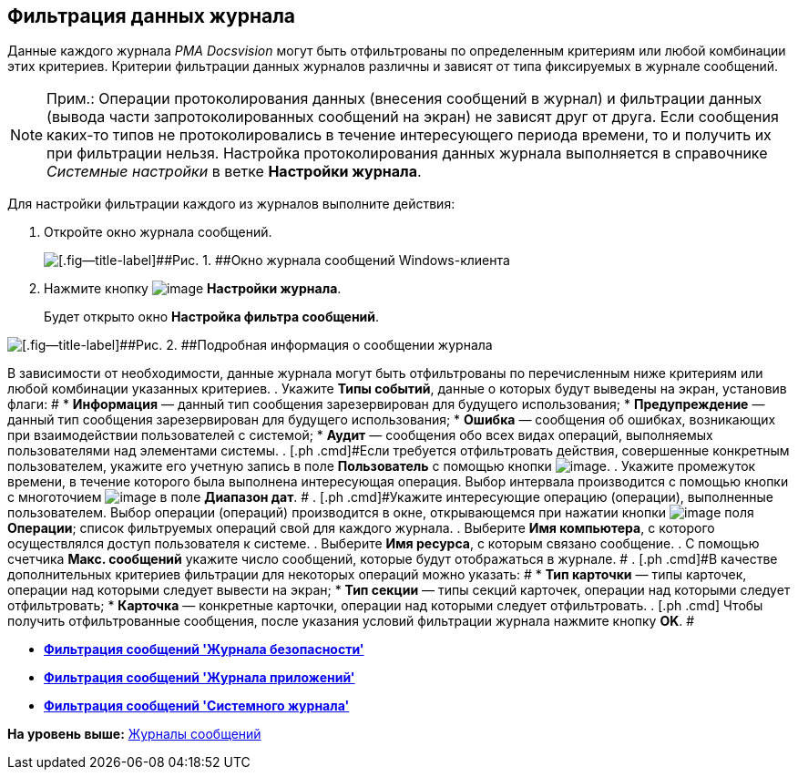 [[ariaid-title1]]
== Фильтрация данных журнала

Данные каждого журнала [.dfn .term]_РМА Docsvision_ могут быть отфильтрованы по определенным критериям или любой комбинации этих критериев. Критерии фильтрации данных журналов различны и зависят от типа фиксируемых в журнале сообщений.

[NOTE]
====
[.note__title]#Прим.:# Операции протоколирования данных (внесения сообщений в журнал) и фильтрации данных (вывода части запротоколированных сообщений на экран) не зависят друг от друга. Если сообщения каких-то типов не протоколировались в течение интересующего периода времени, то и получить их при фильтрации нельзя. Настройка протоколирования данных журнала выполняется в справочнике [.dfn .term]_Системные настройки_ в ветке [.keyword]*Настройки журнала*.
====

Для настройки фильтрации каждого из журналов выполните действия:

. [.ph .cmd]#Откройте окно журнала сообщений.#
+
image::img/Log_Window_Navigator.png[[.fig--title-label]##Рис. 1. ##Окно журнала сообщений Windows-клиента]
. [.ph .cmd]#Нажмите кнопку image:img/Buttons/Setting_Filter.gif[image] [.ph .uicontrol]*Настройки журнала*.#
+
Будет открыто окно [.keyword .wintitle]*Настройка фильтра сообщений*.

image::img/Log_Window_Navigator_Filter_Configuration.png[[.fig--title-label]##Рис. 2. ##Подробная информация о сообщении журнала]

В зависимости от необходимости, данные журнала могут быть отфильтрованы по перечисленным ниже критериям или любой комбинации указанных критериев.
. [.ph .cmd]#Укажите [.keyword]*Типы событий*, данные о которых будут выведены на экран, установив флаги: #
* [.ph .uicontrol]*Информация* — данный тип сообщения зарезервирован для будущего использования;
* [.ph .uicontrol]*Предупреждение* — данный тип сообщения зарезервирован для будущего использования;
* [.ph .uicontrol]*Ошибка* — сообщения об ошибках, возникающих при взаимодействии пользователей с системой;
* [.ph .uicontrol]*Аудит* — сообщения обо всех видах операций, выполняемых пользователями над элементами системы.
. [.ph .cmd]#Если требуется отфильтровать действия, совершенные конкретным пользователем, укажите его учетную запись в поле [.ph .uicontrol]*Пользователь* с помощью кнопки image:img/Buttons/Three_Dots.png[image].#
. [.ph .cmd]#Укажите промежуток времени, в течение которого была выполнена интересующая операция. Выбор интервала производится с помощью кнопки с многоточием image:img/Buttons/Three_Dots.png[image] в поле [.ph .uicontrol]*Диапазон дат*. #
. [.ph .cmd]#Укажите интересующие операцию (операции), выполненные пользователем. Выбор операции (операций) производится в окне, открывающемся при нажатии кнопки image:img/Buttons/Three_Dots.png[image] поля [.ph .uicontrol]*Операции*; список фильтруемых операций свой для каждого журнала.#
. [.ph .cmd]#Выберите [.ph .uicontrol]*Имя компьютера*, с которого осуществлялся доступ пользователя к системе.#
. [.ph .cmd]#Выберите [.ph .uicontrol]*Имя ресурса*, с которым связано сообщение.#
. [.ph .cmd]#С помощью счетчика [.ph .uicontrol]*Макс. сообщений* укажите число сообщений, которые будут отображаться в журнале. #
. [.ph .cmd]#В качестве дополнительных критериев фильтрации для некоторых операций можно указать: #
* [.ph .uicontrol]*Тип карточки* — типы карточек, операции над которыми следует вывести на экран;
* [.ph .uicontrol]*Тип секции* — типы секций карточек, операции над которыми следует отфильтровать;
* [.ph .uicontrol]*Карточка* — конкретные карточки, операции над которыми следует отфильтровать.
. [.ph .cmd]# Чтобы получить отфильтрованные сообщения, после указания условий фильтрации журнала нажмите кнопку [.ph .uicontrol]*OK*. #

* *xref:../topics/Logs_Navigator_Filtering_Log_Security.adoc[Фильтрация сообщений 'Журнала безопасности']* +
* *xref:../topics/Logs_Navigator_Filtering_Log_Application.adoc[Фильтрация сообщений 'Журнала приложений']* +
* *xref:../topics/Logs_Navigator_Filtering_Log_SysLog.adoc[Фильтрация сообщений 'Системного журнала']* +

*На уровень выше:* xref:../topics/Logs_Navigator.adoc[Журналы сообщений]
